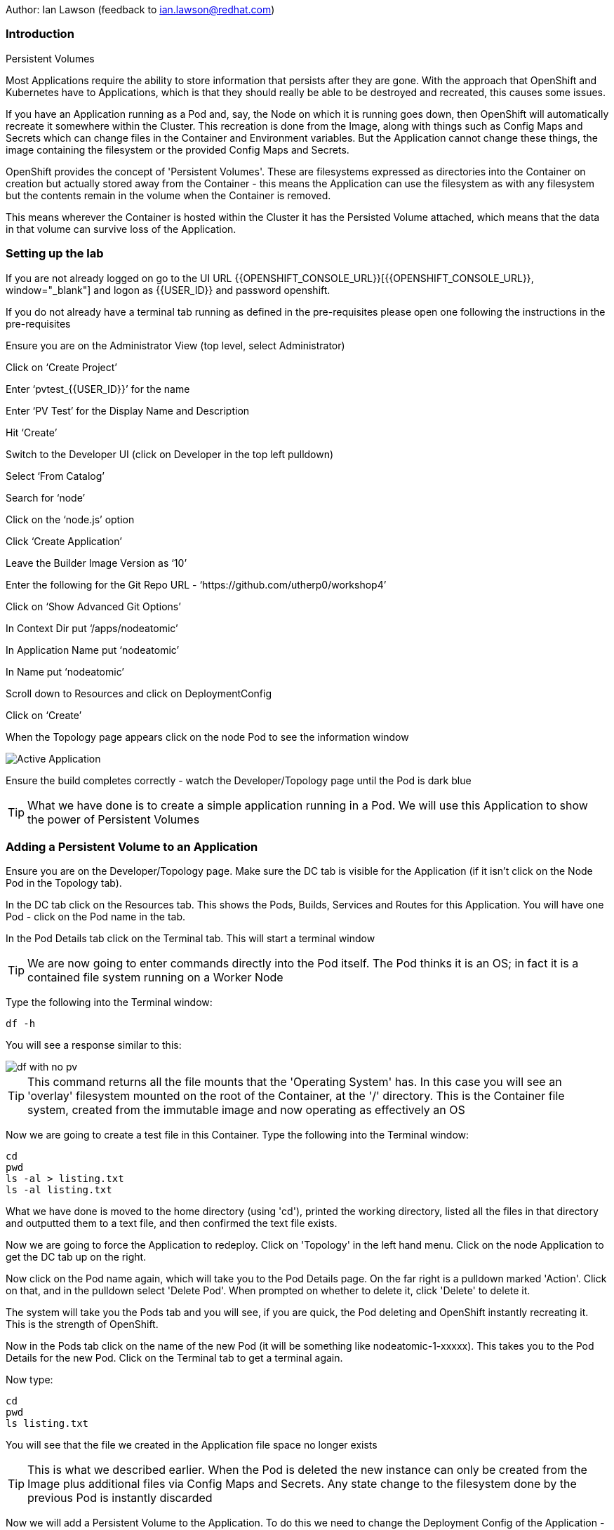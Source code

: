 Author: Ian Lawson (feedback to ian.lawson@redhat.com)

=== Introduction

.Persistent Volumes
****
Most Applications require the ability to store information that persists after they are gone. With the approach that OpenShift and Kubernetes have to Applications, which is that they should really be able to be destroyed and recreated, this causes some issues.

If you have an Application running as a Pod and, say, the Node on which it is running goes down, then OpenShift will automatically recreate it somewhere within the Cluster. This recreation is done from the Image, along with things such as Config Maps and Secrets which can change files in the Container and Environment variables. But the Application cannot change these things, the image containing the filesystem or the provided Config Maps and Secrets.

OpenShift provides the concept of 'Persistent Volumes'. These are filesystems expressed as directories into the Container on creation but actually stored away from the Container - this means the Application can use the filesystem as with any filesystem but the contents remain in the volume when the Container is removed.

This means wherever the Container is hosted within the Cluster it has the Persisted Volume attached, which means that the data in that volume can survive loss of the Application.
****

=== Setting up the lab

If you are not already logged on go to the UI URL {{OPENSHIFT_CONSOLE_URL}}[{{OPENSHIFT_CONSOLE_URL}}, window="_blank"] and logon as {{USER_ID}} and password openshift. 

If you do not already have a terminal tab running as defined in the pre-requisites please open one following the instructions in the pre-requisites

Ensure you are on the Administrator View (top level, select Administrator)

Click on ‘Create Project’

Enter ‘pvtest_{{USER_ID}}’ for the name

Enter ‘PV Test’ for the Display Name and Description

Hit ‘Create’

Switch to the Developer UI (click on Developer in the top left pulldown)

Select ‘From Catalog’

Search for ‘node’

Click on the ‘node.js’ option 

Click ‘Create Application’

Leave the Builder Image Version as ‘10’

Enter the following for the Git Repo URL - ‘https://github.com/utherp0/workshop4’

Click on ‘Show Advanced Git Options’

In Context Dir put ‘/apps/nodeatomic’

In Application Name put ‘nodeatomic’

In Name put ‘nodeatomic’

Scroll down to Resources and click on DeploymentConfig

Click on ‘Create’

When the Topology page appears click on the node Pod to see the information window

image::pvs-1.png[Active Application]

Ensure the build completes correctly - watch the Developer/Topology page until the Pod is dark blue

TIP: What we have done is to create a simple application running in a Pod. We will use this Application to show the power of Persistent Volumes

=== Adding a Persistent Volume to an Application

Ensure you are on the Developer/Topology page. Make sure the DC tab is visible for the Application (if it isn't click on the Node Pod in the Topology tab).

In the DC tab click on the Resources tab. This shows the Pods, Builds, Services and Routes for this Application. You will have one Pod - click on the Pod name in the tab.

In the Pod Details tab click on the Terminal tab. This will start a terminal window

TIP: We are now going to enter commands directly into the Pod itself. The Pod thinks it is an OS; in fact it is a contained file system running on a Worker Node

Type the following into the Terminal window:

[source]
----
df -h
----

You will see a response similar to this:

image::pvs-2.png[df with no pv]

TIP: This command returns all the file mounts that the 'Operating System' has. In this case you will see an 'overlay' filesystem mounted on the root of the Container, at the '/' directory. This is the Container file system, created from the immutable image and now operating as effectively an OS

Now we are going to create a test file in this Container. Type the following into the Terminal window:

[source]
----
cd
pwd
ls -al > listing.txt
ls -al listing.txt
----

What we have done is moved to the home directory (using 'cd'), printed the working directory, listed all the files in that directory and outputted them to a text file, and then confirmed the text file exists.

Now we are going to force the Application to redeploy. Click on 'Topology' in the left hand menu. Click on the node Application to get the DC tab up on the right.

Now click on the Pod name again, which will take you to the Pod Details page. On the far right is a pulldown marked 'Action'. Click on that, and in the pulldown select 'Delete Pod'. When prompted on whether to delete it, click 'Delete' to delete it.

The system will take you the Pods tab and you will see, if you are quick, the Pod deleting and OpenShift instantly recreating it. This is the strength of OpenShift.

Now in the Pods tab click on the name of the new Pod (it will be something like nodeatomic-1-xxxxx). This takes you to the Pod Details for the new Pod. Click on the Terminal tab to get a terminal again.

Now type:

[source]
----
cd
pwd
ls listing.txt
----

You will see that the file we created in the Application file space no longer exists

TIP: This is what we described earlier. When the Pod is deleted the new instance can only be created from the Image plus additional files via Config Maps and Secrets. Any state change to the filesystem done by the previous Pod is instantly discarded

Now we will add a Persistent Volume to the Application. To do this we need to change the Deployment Config of the Application - this defines how the Application is orchestrated within OpenShift

Switch to the Administrator viewpoint by clicking on Developer at the top left and select Administrator. Open the Deployment Configs tab by clicking on Workloads/Deployment Configs (not deployments - these are the Kubernetes deployment objects that are a less functional way of deploying an Application).

There should be one DC listed with the name 'nodeatomic'. Click on the name to get the Deployment Config Details tab. This shows the number of active Pods and information about the deployment config

Now select the Action menu at the top right and choose 'Add Storage'

.Persisent Volumes and Persistent Volume Claims
****
OpenShift implements storage using three distinct objects:

. *Persistent Volumes (PV)*  

These are the actual physical storage units. With storage providers that don't have dynamic storage provision these units are pre-created and can then be assigned to a deployment config (which represents the Application) using the next object, the Persistent Volume Claim (PVC). When a PV is created, be it in advance or dynamically, you can configure the retention strategy. This is 'retain' or 'delete'. With a 'delete' strategy when *all* references to the PV are removed (i.e. PVCs, deployments and the like) the storage unit is physically deleted. With 'retain' the file contents of the PV remain - this is for the case where you want to remove all of the application footprint from the cluster but want to retain its data for later recreation. In this case the PV remains unbounded.

. *Persistent Volume Claim (PVC)*

When an Application claims a PV (or has one created dynamically) the PVC defines how the PV is expressed into the Application. You can think of this as the configuration for the application's use of the filesystem. The PVC defines, for example. the access mode. This is discussed in detail later in the lab.

. *Storage Class (SC)*

OpenShift administrators and storage providers can setup RBAC defined classes which are a template for creating PVs and PVCs. This is to allow multiple levels of storage types and control who can use them - for instance you could have a 'SLOW' storage class that assigned to less powerful storage and had a fixed size. 

****

Now we will add a PVC to our application - at the 'Add Storage' tab you will see a heading for 'Persistent Volume Claim'. We haven't created a claim so click the select box for 'Create new claim'

The screen should look like this:

image::pvs-4.png[create new claim]

Most of the workshops use AWS so there should be a class called 'gp2'. Leave that selected.

In the Persistent Volume Claim Name type 'nodeatomicclaim'

Now look at the Access Mode. This is very important. With AWS EBS you only have the option of RWO and this should be preselected.

. Persistent Volume Access Modes
****
OpenShift supports three distinct modes for storage behaviours and these are very important.

. *Single User (RWO)*

When the storage is set to RWO this creates a single copy of the storage. This storage is assigned and mounted onto the *first* Node where an Application lands - if you have multiple copies of the Application and they are on separate Nodes the first one will get the storage and the subsequent ones will *not* be able to start up. 

. *Shared Access (RWX)*

This type of storage is *singular* across the Cluster. This means that all copies of the Application will have access to the *same* piece of storage. This is very useful but currently only supported if the storage mechanism is NFS or Azure Disk.

. *Read Only (ROX)*

This type of storage is *singular* across the Cluster but is read only. 
****

Set the size of the PVC to 1GB (enter 1 in the textbox and leave the units as GiB)

Set the Mount Path to '/labs/storage'

TIP: Be very careful with the mount point. You can overwrite existing files and directories in the Container image. If you use subpath you can actually spoof the Container (i.e. inject your own executables). This is a powerful feature by design.

Hit 'Save'

The interface will shift to the Deployment Config Details and a deployment will automatically start. This is because we have physically changed the deployment config and by default OpenShift will automatically redeploy if the configuration of the deployment *or* the image that is used for the deployment are changed

Whilst deploying the screen will look like:

image::pvs-5.png[deployment]

Once the deployment has finished and one Pod is displayed, click on the 'Pods' tab of the Deployment Config Details tab. There should be one pod and it should be called something like 'nodeatomic-2-zzzzz' (the '2' indicates the version of the deployment). Click on the Pod name.

In the Pod Details tab click on the Terminal tab. This opens a Terminal into the new Pod.

Type the following commands:

[source]
----
df -h
----

You should see an extra disk mount. This is the Persistent Volume but as far as the Container is concerned it is now a part of the file system. Type the following commands in the Terminal:

[source]
----
cd /labs/storage
ls -al $HOME > listing.txt
ls -al
----

You should see a file having been created. If you look carefully at the output the file should be listed something like this:

[source]
----
-rw-r--r--. 1 1000670000 1000670000   903 Jun 25 09:49 listing.txt
----

This file is owned by the UID for the Container, and the permissions are RW for that UID.

=== Storage surviving Application loss

What we are going to do now is remove the Application. Instead of deleting the Pod, and having OpenShift automatically recreate it, we are going to scale the deployment down to zero replicas, which will get rid of the Application completely.

Switch back to the Developer view (click on Administrator and choose Developer). Make sure the Topology is showing and click on the node Pod. When the Deployment tab appears on the right-hand side, click on the Overview tab.

This displays the overview of the Deployment Config. You will see a representation of the Application shown as a Pod with the number 1 in the middle. Next to the icon are two arrows - these are used to scale up and down the number of replicas. Click on the down arrow and set the replicas for the Application to zero.

image::pvs-6.png[scaled down application]

Click on the Resources tab and make sure there are no Pods running - the message will say 'No Pods found for this resource'.

Now click on Developer and switch back to the Adminstrator view. On the left hand menu click on Storage/Persistent Volume Claims. You will see the PVC is still bound even though we have no replicas of the Application. It remains resident at this point.

Switch back to the Developer view. In the Topology click on the empty node. In the Deployment Config tab click on Overview. You will see the 'scale down' arrow is grayed out because we have no replicas. Scale the count back up to 1 (make sure you only scale to 1 at this point).

When the Pod has started (dark blue circle) click on Resources. You will see a new Pod has spun up (it will have a different set of five letters at the end of the Pod). Click on the Pod name.

When the Pod Details tab appears click on Terminal again.

Type the following commands in the Terminal:

[source]
----
cd /labs/storage
cat listing.txt
----

The file has survived the removal of the Application. This is the strength and capabilities offered through Persistent Volumes.

=== Demonstrating the RWO behaviour

Click on Topology. Click on the node icon. When the Deployment Config tab appears click on Overview.

Click on the up arrow to scale the Application to two copies. This will *fail*. The second Pod will hang in Pending.

Click on Advanced/Events in the left hand menu. You should see an Event highlighted in red that looks similar to the screen below:

image::pvs-7.png[unable to attach the volume]

The volume is RWO, meaning only one node can have it at once. OpenShift will load balance the Application copies, so it is highly unlikely the two Pods will land on the same node.

NOTE: You *may* get a situation where the two Pods do start. This is when they have both landed on the same Worker node.

Click on Topology. Click on the node icon (it will show one Pod active and one Pod pending). In the Deployment Config tab make sure you are on the Overview tab. Scale the application back to one copy. OpenShift will delete the pending Pod and the Application will return to a single working copy.

=== Summary and clean-up

What you have seen is the creation, assigning and use of a piece of persisted storage within an Application on OpenShift. The concept of PVs is incredibly powerful and useful - for instance you could store sticky session state for an Application in a PV. In fact, a lot of the persisted applications offered on OpenShift, such as databases and the like, use PVs to retain their state. 

To clean-up the lab, switch to Adminstrator view, select Home/Projects. Click on the three dot menu at the far right of the entry for pvtest_{{USER_ID}} and select Delete Project. Confirm deletion by typing the project name when prompted.









